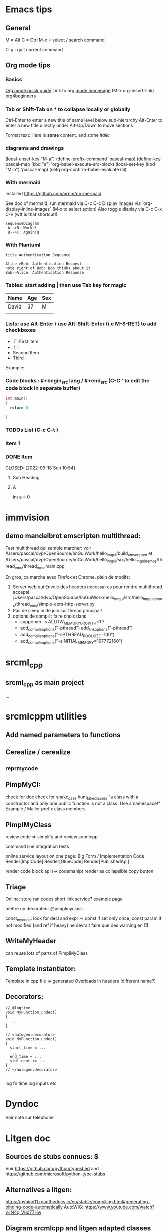 * Emacs tips

** General
M = Alt
C = Ctrl
M-x = select / search command

C-g : quit current command

** Org mode tips
*** Basics

[[https://orgmode.org/orgguide.html#Introduction][Org mode quick guide]]
Link to org [[https://orgmode.org/][mode homepage]] (M-x org-insert-link)
[[https://orgmode.org/worg/org-tutorials/org4beginners.html][org4beginners]]


*** Tab or Shift-Tab on * to collapse locally or globally
Ctrl-Enter to enter a new title of same level below sub-hierarchy
Alt-Enter to enter a new title directly under
Alt-Up/Down to move sections

Format text: Here is *some* content, and some //italic//

*** diagrams and drawings


(local-unset-key "M-a")
(define-prefix-command 'pascal-map)
(define-key pascal-map (kbd "s") 'org-babel-execute-src-block)
(local-set-key (kbd "M-a") 'pascal-map)
(setq org-confirm-babel-evaluate nil)

*** With mermaid

Installed https://github.com/arnm/ob-mermaid

See doc of mermaid, run mermaid via C-c C-c
Display images via `org-display-inline-images` (M-x to select action)
Also toggle display via C-c C-x C-v (wtf is that shortcut!)


#+begin_src mermaid :file doc/diagrams/test.png
sequenceDiagram
 A-->B: Works!
 B-->C: Again!q
#+end_src

#+RESULTS:
[[file:doc/diagrams/test.png]]

*** With Plantuml


#+begin_src plantuml :file doc/diagrams/test_puml.png
title Authentication Sequence

Alice->Bob: Authentication Request
note right of Bob: Bob thinks about it
Bob->Alice: Authentication Response
#+end_src

#+RESULTS:
[[file:doc/diagrams/test_puml.png]]



*** Tables: start adding | then use Tab key for magic
| Name  | Age | Sex |
|-------+-----+-----|
| David |  37 | M   |
|       |     |     |



*** Lists: use Alt-Enter / use Alt-Shift-Enter (i.e M-S-RET) to  add checkboxes

- [ ] First item
- [ ]
- Second Item
- Third

Example:



*** Code blocks : #+begin_src lang / #+end_src (C-C ' to edit the code block in separate buffer)

#+NAME example (optional name)
#+begin_src cpp
  int main()
  {
    return 0;

  }
#+end_src


*** TODOs List (C-c C-t )

*** Item 1
*** DONE Item

CLOSED: [2022-09-18 Sun 10:54]



**** Sub Heading
**** A
   int a = 0



* immvision

** demo mandelbrot emscripten multithread:

Test multithread qui semble marcher:
    voir /Users/pascal/dvp/OpenSource/ImGuiWork/hello_imgui/build_emscripten
    et /Users/pascal/dvp/OpenSource/ImGuiWork/hello_imgui/src/hello_imgui_demos/thread_ems/thread_ems.main.cpp

    En gros, ca marche avec Firefox et Chrome.
    plein de modifs:
       1. Server web qui Envoie des headers necessaires pour rendre multithread accepté
          /Users/pascal/dvp/OpenSource/ImGuiWork/hello_imgui/src/hello_imgui_demos/thread_ems/simple-cors-http-server.py
       2. Pas de sleep ni de join sur thread principal!
       3. options de compil : faire choix dans
          - supprimer -s ALLOW_MEMORY_GROWTH=1 ?
          - add_compile_options("-pthread")
            add_link_options("-pthread")
          + add_compile_options("-sPTHREAD_POOL_SIZE=100")
          + add_compile_options("-sINITIAL_MEMORY=167772160")



* srcml_cpp

** srcml_cpp as main project
...
* srcmlcppm utilities


** Add named parameters to functions
** Cerealize / cerealize
** _repr_my_code

** PimpMyCI:
    check for doc
    check for snake_case
    hunt_fake_classes
       "a class with a constructor and only one public function is not a class. Use a namespace!"
       Example / Mailer
       prefix class members

** PimplMyClass

review code => simplify and review srcmlcpp

command line
  integration tests


online service
  layout on one page:
     Big Form / Implementation Code
     Render[ImplCode]       Render[GlueCode]
                            Render[PublishedApi]


render code block api (-> codemanip)
  render as collapsible
  copy button

** Triage
Online:
  store ran codes
  short link service?
  example page

mettre un decorateur @pimplmyclass

const_my_code: look for decl and expr => const if set only once, const param if not modified (and ref if heavy)
   ne devrait faire que des warning en CI

** WriteMyHeader
can reuse lots of parts of PimplMyClass

** Template instantiator:
    Template in cpp file
    => generated Overloads in headers (different name?)

** Decorators:

#+begin_src
    // @logtime
    void MyFunction_undec()
    {
      ...
    }

    // <autogen:decorator>
    void MyFunction_undec()
    {
      start_time = ...
      ...
      end_time = ...
      std::cout << ...
    }
    // </autogen:decorator>

#+end_src



    log fn time
    log inputs
    etc

* Dyndoc
Voir note sur telephone

* Litgen doc
** Sources de stubs connues: $
Voir https://github.com/python/typeshed and https://github.com/microsoft/python-type-stubs

** Alternatives a litgen:
        https://pybind11.readthedocs.io/en/stable/compiling.html#generating-binding-code-automatically
        AutoWIG:
            https://www.youtube.com/watch?v=N4q_Vud77Hw


** Diagram srcmlcpp and litgen adapted classes

Failed attempt to remove confirmation for C-c C-c
(setq org-confirm-babel-evaluate f)

#+begin_src plantuml :file packages/srcmlcpp/doc/srcml_cpp_diagram.png
  class ET.Element
  package srcmlcpp {
          class SrcmlOptions {
                  + encoding
                  +preserve_empty_lines
                  ...
          }

          class SrcmlXmlWrapper {
                  + options: SrcmlOptions
                  + srcml_xml: ET.Element
                  + parent: opt[SrcmlXmlWrapper]

                  + str_code_verbatim()
                  + str_xml()
                  ...
          }

          SrcmlXmlWrapper <|... SrcmlXmlWrapper: opt(parent)
          SrcmlXmlWrapper *-- ET.Element
          SrcmlXmlWrapper o-- SrcmlOptions

          class CppElement {
                  + str_code()
                  + visit...()
          }

          class CppElementComments {
                  comment_on_previous_lines: str
                  comment_end_of_line: str
          }

          CppElement --|> SrcmlXmlWrapper

          class CppElementAndComment {
                  cpp_element_comments
          }
          CppElementAndComment --|> CppElement
          CppElementAndComment *-- CppElementComments


          /'
          CppEmptyLine --|> CppElementAndComment
          CppUnprocessed--|> CppElementAndComment
          '/

          class CppBlock {
                  block_children: List[CppElementAndComment]
          }

          CppBlock *-- CppElementAndComment : List

          class CppUnit {
                  "Represent a full file"
          }
          CppUnit --|> CppBlock

          class CppBlockContent {
                  "used by function and anonymous blocks"
          }

          CppBlockContent --|> CppBlock


          class CppPublicProtectedPrivate {
                  + access_type
                  + default_or_explicit
          }
          CppPublicProtectedPrivate --|> CppBlock

          class CppType {
                  typenames: List[str]
                  specifiers: List[str]
                  modifiers: List[str]
          }

          CppType --|> CppElement

          class  CppDecl {
                  cpp_type: CppType
                  decl_name: str
                  c_array_code: str
                  initial_value_code: str
          }

          CppDecl *-- CppType
          CppDecl --|> CppElementAndComment

          class CppDeclStatement {
                  cpp_decls: List[CppDecl]
          }

          CppDeclStatement --|> CppElementAndComment
          CppDeclStatement *-- CppDecl : List

          class CppParameter {
                  decl: CppDecl
                  template_type: CppType
                  template_name: str = ""
          }
          CppParameter --|> CppElementAndComment
          CppParameter *-- CppDecl


          class CppParameterList {
                  List of parameters of a function
                  parameters: List[CppParameter]
          }

          CppParameterList *-- "many" CppParameter

          class CppTemplate {
                  "Template parameters"
                  + parameter_list: CppParameterList
          }
          CppTemplate *-- CppParameterList
          CppTemplate --|> CppElement


          class CppFunctionDecl {
                  "function or method"
                  specifiers: List[str]
                  return_type: CppType
                  parameter_list: CppParameterList
                  template: CppTemplate
                  is_auto_decl: bool
                  function_name: str
          }

          CppFunctionDecl --|> CppElementAndComment
          /' CppFunctionDecl *-- CppType: return_type '/
          CppFunctionDecl *-- CppParameterList
          CppFunctionDecl *-- CppTemplate : optional


          class CppFunction {
                  block
          }
          CppFunction --|> CppFunctionDecl
          CppFunction *-- CppBlockContent

          CppConstructorDecl --|> CppFunctionDecl
          CppContructor --|> CppFunction

          /'
          class CppSuper {
                  specifier
                  superclass_name
          }
          '/

          class CppSuperList {
                  super_list: List[CppSuper]
          }
          /'CppSuperList *-- "many" CppSuper'/
          CppSuperList --|> CppElement


          class CppStruct {
                  class_name: str
                  super_list: CppSuperList
                  block: CppBlock
                  template: CppTemplate

                  +get_public_blocks()
                  +get_public_elements()
                  ...
          }
          CppStruct *-- CppBlock
          CppStruct *-- CppTemplate
          CppStruct *-- CppSuperList

          CppClass --|> CppStruct


          /'CppComment --|> CppElementAndComment'/

          class CppNamespace {
                  ns_name: str
                  block: CppBlock
          }
          CppNamespace --|> CppElementAndComment
          CppNamespace *-- CppBlock

          class CppEnum {
                  block: CppBlock
                  enum_type
                  enum_name
          }

          CppEnum --|> CppElementAndComment
          CppEnum *-- CppBlock
  }


  package litgen {

          class LitgenOptions {
          }

          class AdaptedElement {
                  _cpp_element: CppElementAndComment
                  options: LitgenOptions
                  +str_stub()
                  +str_pydef()
          }
          AdaptedElement *-- CppElementAndComment
          AdaptedElement o-- LitgenOptions

          class AdaptedBlock
          AdaptedBlock --|> AdaptedElement
          AdaptedBlock ... CppBlock

          class AdaptedNamespace
          AdaptedNamespace --|> AdaptedElement
          AdaptedNamespace ... CppNamespace

          class AdaptedDecl
          AdaptedDecl --|> AdaptedElement
          AdaptedDecl ... CppDecl

          AdaptedClassMember --|> AdaptedDecl

          class AdaptedClass {
                  adapted_public_children
          }
          AdaptedClass ... CppClass
          AdaptedClass --|> AdaptedElement
          AdaptedClass *-- AdaptedClassMember: members
          AdaptedClass *-- AdaptedFunction: methods

          AdaptedParameter --|> AdaptedElement
          AdaptedParameter ... CppParameter

          class AdaptedFunction {
                  return_value_policy
                  ...
          }
          AdaptedFunction --|> AdaptedElement
          AdaptedFunction o... CppFunctionDecl

  }

#+end_src

#+RESULTS:
[[file:packages/srcmlcpp/doc/srcml_cpp_diagram.png]]


insert diagram via mermaid (see integration with emacs)



* Hello ImGui Bundle TOOO
later! publish srcmlcpp before!
** auto-resize and other goodies from immvision
** Add imgui-node-editor ?
  Much later, add it to suggestions ?
  Needs to add its application class (which provides zooming: see when running example)



* Litgen TODO

** Wish list / hard and later
*** mypy: no_implicit_reexport
*** issue with mypy compatibility with generated modules
Problem 2: dans lg_skbuild_template, tout est accpté dans example_lib...
Problem 3: dans lg_test_runner (integration tests), tout est refusé (trouve pas les définitions)
*** N: auto __repr__ for structs
*** N: keep pointer and references layout inside CppType (int *x vs int *x vs int * x)
*** Bind srcml?
** Wish List / Easy

add output in mylib header files + test

** Command line / srcmlcpp
  se servir de https://github.com/google/python-fire
  easy versions of code_first_function_decl and co.

**  Refac srcmlcpp:
    split types
    review main

** Handle (deep)copy
https://pybind11.readthedocs.io/en/stable/advanced/classes.html#deepcopy-support



** test trampoline with  test with py-mahi-gui

** Interactive demo



Export notebook:
https://mljar.com/blog/jupyter-notebook-html/

https://jupyter-contrib-nbextensions.readthedocs.io/en/latest/nbextensions/toc2/README.html

   Issue with toc:
     See https://github.com/ipython-contrib/jupyter_contrib_nbextensions/issues/1533
       (jinja2.exceptions.TemplateNotFound: toc2)
